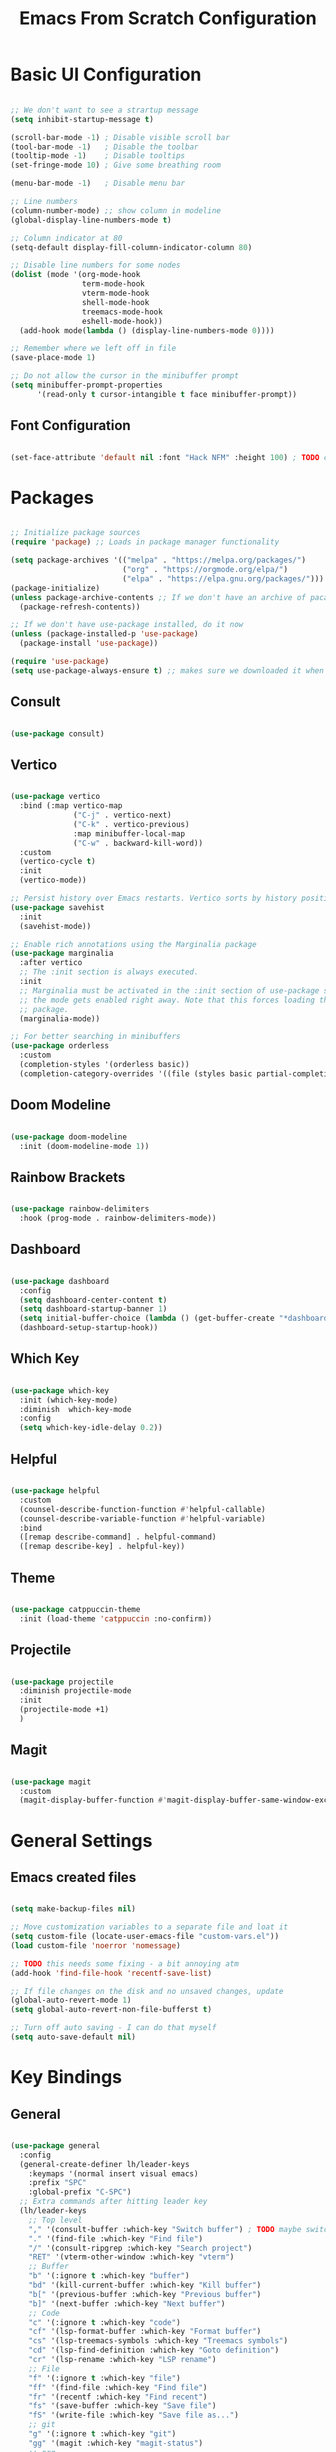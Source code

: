 #+title: Emacs From Scratch Configuration
#+PROPERTY: header-args:emacs-lisp :tangle ./init.el

* Basic UI Configuration

#+begin_src emacs-lisp

  ;; We don't want to see a strartup message
  (setq inhibit-startup-message t)

  (scroll-bar-mode -1) ; Disable visible scroll bar
  (tool-bar-mode -1)   ; Disable the toolbar
  (tooltip-mode -1)    ; Disable tooltips
  (set-fringe-mode 10) ; Give some breathing room

  (menu-bar-mode -1)   ; Disable menu bar

  ;; Line numbers
  (column-number-mode) ;; show column in modeline
  (global-display-line-numbers-mode t)

  ;; Column indicator at 80
  (setq-default display-fill-column-indicator-column 80)

  ;; Disable line numbers for some nodes
  (dolist (mode '(org-mode-hook
                  term-mode-hook
                  vterm-mode-hook
                  shell-mode-hook
                  treemacs-mode-hook
                  eshell-mode-hook))
    (add-hook mode(lambda () (display-line-numbers-mode 0))))

  ;; Remember where we left off in file
  (save-place-mode 1)

  ;; Do not allow the cursor in the minibuffer prompt
  (setq minibuffer-prompt-properties
        '(read-only t cursor-intangible t face minibuffer-prompt))

#+end_src

** Font Configuration

#+begin_src emacs-lisp

  (set-face-attribute 'default nil :font "Hack NFM" :height 100) ; TODO check if this works?

#+end_src

* Packages

#+begin_src emacs-lisp

  ;; Initialize package sources
  (require 'package) ;; Loads in package manager functionality

  (setq package-archives '(("melpa" . "https://melpa.org/packages/")
                           ("org" . "https://orgmode.org/elpa/")
                           ("elpa" . "https://elpa.gnu.org/packages/")))
  (package-initialize)
  (unless package-archive-contents ;; If we don't have an archive of pacakges, load package archive
    (package-refresh-contents))

  ;; If we don't have use-package installed, do it now
  (unless (package-installed-p 'use-package)
    (package-install 'use-package))

  (require 'use-package)
  (setq use-package-always-ensure t) ;; makes sure we downloaded it when we first use it

#+end_src

** Consult

#+begin_src emacs-lisp

(use-package consult)

#+end_src

** Vertico

#+begin_src emacs-lisp

  (use-package vertico
    :bind (:map vertico-map
                ("C-j" . vertico-next)
                ("C-k" . vertico-previous)
                :map minibuffer-local-map
                ("C-w" . backward-kill-word))
    :custom
    (vertico-cycle t)
    :init
    (vertico-mode))

  ;; Persist history over Emacs restarts. Vertico sorts by history position.
  (use-package savehist
    :init
    (savehist-mode))

  ;; Enable rich annotations using the Marginalia package
  (use-package marginalia
    :after vertico
    ;; The :init section is always executed.
    :init
    ;; Marginalia must be activated in the :init section of use-package such that
    ;; the mode gets enabled right away. Note that this forces loading the
    ;; package.
    (marginalia-mode))

  ;; For better searching in minibuffers
  (use-package orderless
    :custom
    (completion-styles '(orderless basic))
    (completion-category-overrides '((file (styles basic partial-completion)))))

#+end_src

** Doom Modeline

#+begin_src emacs-lisp

  (use-package doom-modeline
    :init (doom-modeline-mode 1))

#+end_src

** Rainbow Brackets

#+begin_src emacs-lisp

  (use-package rainbow-delimiters
    :hook (prog-mode . rainbow-delimiters-mode))

#+end_src

** Dashboard

#+begin_src emacs-lisp

  (use-package dashboard
    :config
    (setq dashboard-center-content t)
    (setq dashboard-startup-banner 1)
    (setq initial-buffer-choice (lambda () (get-buffer-create "*dashboard*")))
    (dashboard-setup-startup-hook))

#+end_src

** Which Key

#+begin_src emacs-lisp

(use-package which-key
  :init (which-key-mode)
  :diminish  which-key-mode
  :config
  (setq which-key-idle-delay 0.2))

#+end_src

** Helpful

#+begin_src emacs-lisp

(use-package helpful
  :custom
  (counsel-describe-function-function #'helpful-callable)
  (counsel-describe-variable-function #'helpful-variable)
  :bind
  ([remap describe-command] . helpful-command)
  ([remap describe-key] . helpful-key))

#+end_src

** Theme

#+begin_src emacs-lisp

(use-package catppuccin-theme
  :init (load-theme 'catppuccin :no-confirm))

#+end_src

** Projectile

#+begin_src emacs-lisp

(use-package projectile
  :diminish projectile-mode
  :init
  (projectile-mode +1)
  )

#+end_src

** Magit

#+begin_src emacs-lisp

(use-package magit
  :custom
  (magit-display-buffer-function #'magit-display-buffer-same-window-except-diff-v1))

#+end_src


* General Settings

** Emacs created files

#+begin_src emacs-lisp

  (setq make-backup-files nil)

  ;; Move customization variables to a separate file and loat it
  (setq custom-file (locate-user-emacs-file "custom-vars.el"))
  (load custom-file 'noerror 'nomessage)

  ;; TODO this needs some fixing - a bit annoying atm
  (add-hook 'find-file-hook 'recentf-save-list)

  ;; If file changes on the disk and no unsaved changes, update
  (global-auto-revert-mode 1)
  (setq global-auto-revert-non-file-bufferst t)

  ;; Turn off auto saving - I can do that myself
  (setq auto-save-default nil)

#+end_src

* Key Bindings

** General

#+begin_src emacs-lisp

  (use-package general
    :config
    (general-create-definer lh/leader-keys
      :keymaps '(normal insert visual emacs)
      :prefix "SPC"
      :global-prefix "C-SPC")
    ;; Extra commands after hitting leader key
    (lh/leader-keys
      ;; Top level
      "," '(consult-buffer :which-key "Switch buffer") ; TODO maybe switch to consult
      "." '(find-file :which-key "Find file")
      "/" '(consult-ripgrep :which-key "Search project")
      "RET" '(vterm-other-window :which-key "vterm")
      ;; Buffer
      "b" '(:ignore t :which-key "buffer")
      "bd" '(kill-current-buffer :which-key "Kill buffer")
      "b[" '(previous-buffer :which-key "Previous buffer")
      "b]" '(next-buffer :which-key "Next buffer")
      ;; Code
      "c" '(:ignore t :which-key "code")
      "cf" '(lsp-format-buffer :which-key "Format buffer")
      "cs" '(lsp-treemacs-symbols :which-key "Treemacs symbols")
      "cd" '(lsp-find-definition :which-key "Goto definition")
      "cr" '(lsp-rename :which-key "LSP rename")
      ;; File
      "f" '(:ignore t :which-key "file")
      "ff" '(find-file :which-key "Find file")
      "fr" '(recentf :which-key "Find recent")
      "fs" '(save-buffer :which-key "Save file")
      "fS" '(write-file :which-key "Save file as...")
      ;; git
      "g" '(:ignore t :which-key "git")
      "gg" '(magit :which-key "magit-status")
      ;; org
      "n" '(:ignore t :which-key "org")
      "na" '(org-agenda :which-key "Org agenda")
      "nr" '(:ignore t :which-key "roam")
      "nrf" '(org-roam-node-find :which-key "Find node")
      "nri" '(org-roam-node-insert :which-key "Insert link")
      ;; Project
      "p" '(projectile-command-map :which-key "project")
      ;; Toggles
      "t" '(:ignore t :which-key "toggle")
      "tc" '(global-display-fill-column-indicator-mode :which-key "Column indicator")
      ;; Quit
      "q" '(:ignore t :which-key "quit")
      "qq" '(save-buffers-kill-terminal :which-key "Quit emacs")
      ;; Window
      "w" '(:ignore t :which-key "window")
      "wd" '(evil-window-delete :which-key "evil-window-delete")
      "ws" '(evil-window-split :which-key "evil-window-split")
      "wv" '(evil-window-vsplit :which-key "evil-window-vsplit")
      "ww" '(evil-window-next :which-key "evil-window-next")
      "wW" '(evil-window-prev :which-key "evil-window-prev")
      )
    )

#+end_src

** Evil Mode

#+begin_src emacs-lisp

(use-package evil
  :init
  (setq evil-want-keybinding nil)
  :config
  (evil-mode 1)
  ;; On line wrapping, don't jump over whole line
  (evil-global-set-key 'motion "j" 'evil-next-visual-line)
  (evil-global-set-key 'motion "k" 'evil-previous-visual-line))

;; useful for vim keybinds in other buffers which make sense
(use-package evil-collection
  :after evil ; load after evil has loaded
  :config
  (evil-collection-init))

;; Make ESC quit prompts
(global-set-key (kbd "<escape>") 'keyboard-escape-quit)

(with-eval-after-load 'evil-maps
  (define-key evil-motion-state-map (kbd "RET") nil))

#+end_src

** Commenting

#+begin_src emacs-lisp

  (use-package evil-nerd-commenter
  :bind ("C-/" . evilnc-comment-or-uncomment-lines))

#+end_src


** vterm

#+begin_src emacs-lisp

  (use-package vterm
    :commands vterm
    :init
    (add-hook 'vterm-exit-functions
              (lambda (_ _)
                (let* ((buffer (current-buffer))
                       (window (get-buffer-window buffer)))
                  (when (not (one-window-p))
                    (delete-window window))
                  (kill-buffer buffer))))
    :config
    (setq vterm-kill-buffer-on-exit t)
    (setq vterm-max-scrollback 10000))

#+end_src

** TODO Hydra

* Org Mode

#+begin_src emacs-lisp

  (defun lh/org-mode-setup()
    (org-indent-mode)
    (visual-line-mode 1)
    (setq evil-auto-indent nil)
    (setq org-hide-emphasis-markers t)
    (setq org-return-follows-link t)
    (setf (alist-get 'file org-link-frame-setup) #'find-file)
    )

  (use-package org
    :hook (org-mode . lh/org-mode-setup)
    :config
    (setq org-ellipsis " ▾")

    ;; agenda
    (setq org-log-done 'time)
    (setq org-log-into-drawer t)
    (setq org-directory "~/org/")
    (setq org-agenda-files
          '("~/org/")))

  (use-package org-bullets
    :after org
    :hook (org-mode . org-bullets-mode)
    :custom
    (org-bullets-bullet-list '("◉" "○" "●" "○" "●" "○" "●")))

  (defun lh/org-mode-visual-fill ()
    (setq visual-fill-column-width 100
          visual-fill-column-center-text t)
    (visual-fill-column-mode 1))

  (use-package visual-fill-column
    :hook (org-mode . lh/org-mode-visual-fill))

  (use-package org-appear
    :hook (org-mode . org-appear-mode))

#+end_src

** Org Roam

#+begin_src emacs-lisp

(use-package org-roam
  :custom
  (org-roam-directory "~/org/")
  (org-roam-capture-templates
   '(("d" "default" plain
      "%?"
      :target (file+head "%<%Y%m%d%H%M%S>-${slug}.org"
                         "#+title: ${title}\n")
      :unnarrowed t)
     ("b" "book notes" plain
      (file "~/org/roam/templates/book-template.org")
      :target (file+head "%<%Y%m%d%H%M%S>-${slug}.org"
                         "#+title: ${title}\n#+filetags:Book")
      :unnarrowed t)
     ("f" "fleeting notes" plain
      "%?"
      :target (file+head "fleet-%<%Y%m%d%H%M%S>-${slug}.org"
                         "#+title: ${title}\n#+filetags:Fleeting\n#+date:%U\n")
      :unnarrowed t)
     ("t" "todo notes" plain
      "%?"
      :target (file+head "todo-%<%Y%m%d%H%M%S>-${slug}.org"
			 "#+title: ${title}\n#+filetags:TODO\n#+date:%U\n")
      :unnarrowed t)
     )
   )
  :config
  ;; If you're using a vertical completion framework, you might want a more informative completion interface
  (setq org-roam-node-display-template (concat "${title:*} " (propertize "${tags:10}" 'face 'org-tag)))
  (org-roam-db-autosync-mode))

#+end_src

** Babel Languages

#+begin_src emacs-lisp

  (org-babel-do-load-languages
   'org-babel-load-languages
   '((emacs-lisp . t)
     (python . t)
     (C . T)))

  (setq org-confirm-babel-evaluate nil)

  (push '("conf-unix" . conf-unix) org-src-lang-modes)

#+end_src


** Auto-tangle Configuration Files

#+begin_src emacs-lisp

    ;; Automaticaly tangle our config.org config file when we save it
  (defun lh/org-babel-tangle-config()
    (when (string-equal (buffer-file-name)
                        (expand-file-name "~/Documents/Programming/emacs/config.org"))
  ;; Dynamic scoping to the rescue
  (let ((org-confirm-babel-evaluate-nil))
  (org-babel-tangle))))

  (add-hook 'org-mode-hook (lambda () (add-hook 'after-save-hook #'lh/org-babel-tangle-config)))

#+end_src

** TODO org-wild-notifier

* LSP

#+begin_src emacs-lisp

  (defun lh/lsp-mode-setup ()
    (setq lsp-headerline-breadcrumb-enable nil))

  (use-package lsp-mode
    :init
    ;; set prefix for lsp-command-keymap (few alternatives - "C-l", "C-c l")
    :hook (
           (lsp-mode . lsp-enable-which-key-integration)
           (lsp-mode . lh/lsp-mode-setup)
           )
    :commands (lsp lsp-deferred))

  ;; optionally
  (use-package lsp-ui :commands lsp-ui-mode)

  ;; optionally if you want to use debugger
  (use-package dap-mode)
  ;; (use-package dap-LANGUAGE) to load the dap adapter for your language

  (use-package lsp-treemacs
    :after lsp)

  ;; optional if you want which-key integration
  (use-package which-key
    :config
    (which-key-mode))

#+end_src

** Company Mode

#+begin_src emacs-lisp

  (use-package company
    :after lsp-mode
    :hook (lsp-mode . company-mode)
    :custom
    (company-minimum-prefix-length 1)
    (company-idle-delay 0.0))

#+end_src

** Flycheck

#+begin_src emacs-lisp

  (use-package flycheck
    :config
    (add-hook 'after-init-hook #'global-flycheck-mode))

#+end_src

** Languages

*** C/C++

#+begin_src emacs-lisp

  (add-hook 'c-mode-hook #'lsp-deferred)
  (add-hook 'c++-mode-hook #'lsp-deferred)

#+end_src

*** Python

#+begin_src emacs-lisp

  (add-hook 'python-mode-hook #'lsp-deferred)

#+end_src

*** Rust

#+begin_src emacs-lisp

  (use-package rustic
    :hook (server-after-make-frame . catppuccin-reload))

#+end_src

